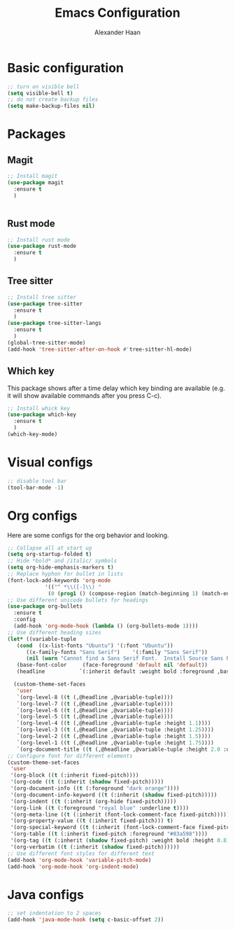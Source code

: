 #+TITLE: Emacs Configuration
#+AUTHOR: Alexander Haan

* Basic configuration

#+BEGIN_SRC emacs-lisp :tangle yes
  ;; turn on visible bell
  (setq visible-bell t)
  ;; do not create backup files
  (setq make-backup-files nil)
#+END_SRC

* Packages

** Magit

#+BEGIN_SRC emacs-lisp :tangle yes
  ;; Install magit
  (use-package magit
    :ensure t
    )


#+End_SRC

** Rust mode

#+BEGIN_SRC emacs-lisp :tangle yes
  ;; Install rust mode
  (use-package rust-mode
    :ensure t
    )
#+End_SRC

** Tree sitter
#+BEGIN_SRC emacs-lisp :tangle yes
  ;; Install tree sitter
  (use-package tree-sitter
    :ensure t
    )
  (use-package tree-sitter-langs
    :ensure t
    )
  (global-tree-sitter-mode)
  (add-hook 'tree-sitter-after-on-hook #'tree-sitter-hl-mode)
#+End_SRC

** Which key

This package shows after a time delay which
key binding are available (e.g. it will show
available commands after you press C-c). 

#+BEGIN_SRC emacs-lisp :tangle yes
  ;; Install whick key
  (use-package which-key
    :ensure t
    )
  (which-key-mode)
#+End_SRC

* Visual configs

#+BEGIN_SRC emacs-lisp :tangle yes
  ;; disable tool bar
  (tool-bar-mode -1)
#+END_SRC

* Org configs

Here are some configs for the org behavior
and looking.

#+BEGIN_SRC emacs-lisp :tangle yes
  ;; Collapse all at start up
  (setq org-startup-folded t)
  ;; Hide *bold* and /italic/ symbols
  (setq org-hide-emphasis-markers t)
  ;; Replace hyphon for bullet in lists
  (font-lock-add-keywords 'org-mode
			  '(("^ *\\([-]\\) "
			   (0 (prog1 () (compose-region (match-beginning 1) (match-end 1) "•"))))))
  ;; Use different unicode bullets for headings
  (use-package org-bullets
    :ensure t
    :config
    (add-hook 'org-mode-hook (lambda () (org-bullets-mode 1))))
  ;; Use different heading sizes
  (let* ((variable-tuple
	 (cond  ((x-list-fonts "Ubuntu") '(:font "Ubuntu"))
		((x-family-fonts "Sans Serif")    '(:family "Sans Serif"))
		(nil (warn "Cannot find a Sans Serif Font.  Install Source Sans Pro."))))
	 (base-font-color     (face-foreground 'default nil 'default))
	 (headline           `(:inherit default :weight bold :foreground ,base-font-color)))

    (custom-theme-set-faces
     'user
     `(org-level-8 ((t (,@headline ,@variable-tuple))))
     `(org-level-7 ((t (,@headline ,@variable-tuple))))
     `(org-level-6 ((t (,@headline ,@variable-tuple))))
     `(org-level-5 ((t (,@headline ,@variable-tuple))))
     `(org-level-4 ((t (,@headline ,@variable-tuple :height 1.1))))
     `(org-level-3 ((t (,@headline ,@variable-tuple :height 1.25))))
     `(org-level-2 ((t (,@headline ,@variable-tuple :height 1.5))))
     `(org-level-1 ((t (,@headline ,@variable-tuple :height 1.75))))
     `(org-document-title ((t (,@headline ,@variable-tuple :height 2.0 :underline nil))))))
  ;; Configure font for different elements
  (custom-theme-set-faces
   'user
   '(org-block ((t (:inherit fixed-pitch))))
   '(org-code ((t (:inherit (shadow fixed-pitch)))))
   '(org-document-info ((t (:foreground "dark orange"))))
   '(org-document-info-keyword ((t (:inherit (shadow fixed-pitch)))))
   '(org-indent ((t (:inherit (org-hide fixed-pitch)))))
   '(org-link ((t (:foreground "royal blue" :underline t))))
   '(org-meta-line ((t (:inherit (font-lock-comment-face fixed-pitch)))))
   '(org-property-value ((t (:inherit fixed-pitch))) t)
   '(org-special-keyword ((t (:inherit (font-lock-comment-face fixed-pitch)))))
   '(org-table ((t (:inherit fixed-pitch :foreground "#83a598"))))
   '(org-tag ((t (:inherit (shadow fixed-pitch) :weight bold :height 0.8))))
   '(org-verbatim ((t (:inherit (shadow fixed-pitch))))))
  ;; Use different font styles for different text
  (add-hook 'org-mode-hook 'variable-pitch-mode)
  (add-hook 'org-mode-hook 'org-indent-mode)
#+END_SRC

* Java configs
#+BEGIN_SRC emacs-lisp :tangle yes
  ;; set indentation to 2 spaces
  (add-hook 'java-mode-hook (setq c-basic-offset 2))
#+END_SRC

